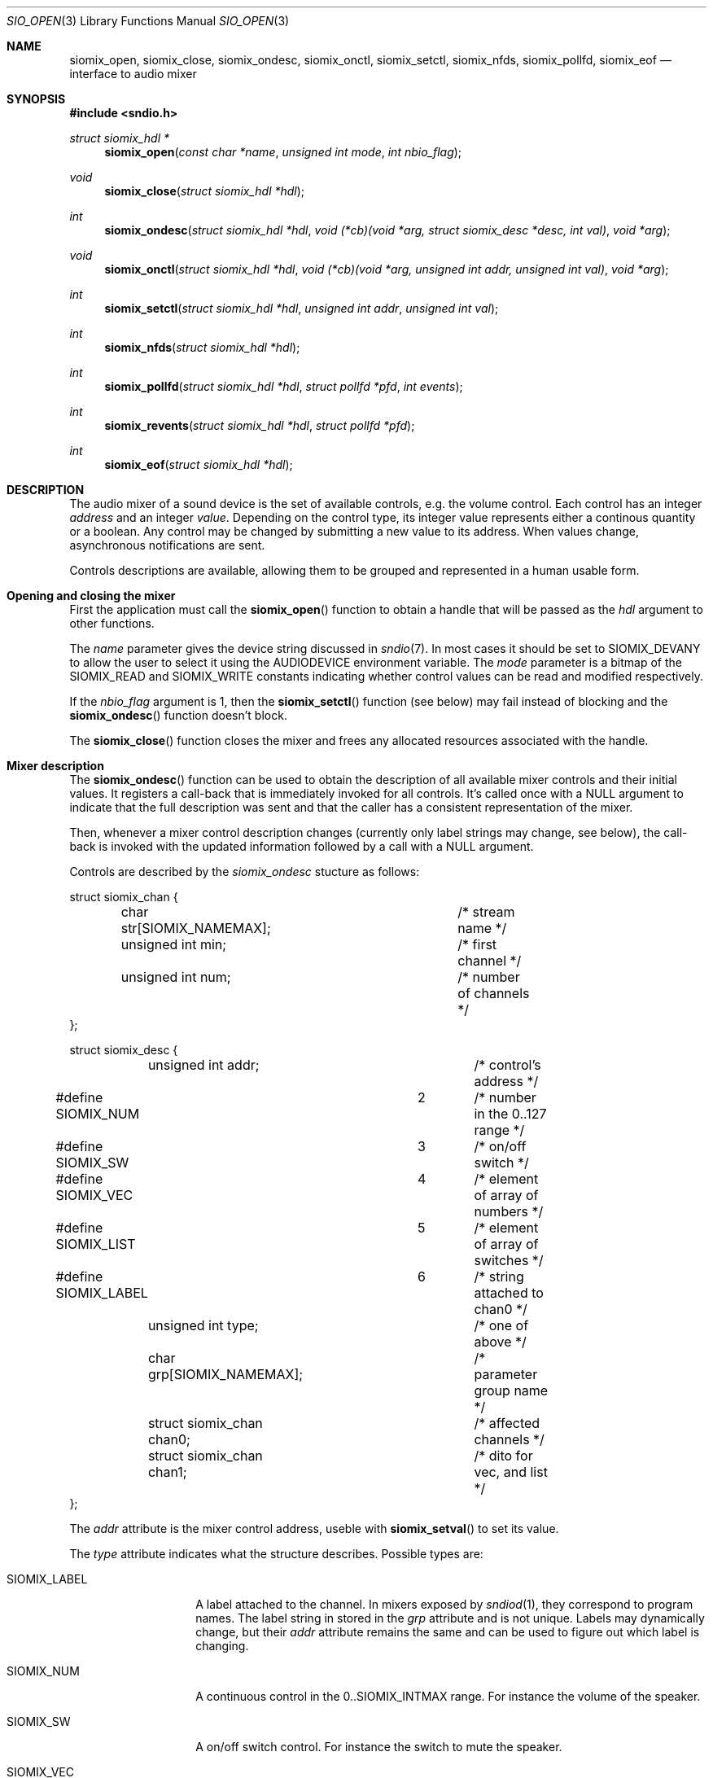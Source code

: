 .\" $OpenBSD$
.\"
.\" Copyright (c) 2011 Alexandre Ratchov <alex@caoua.org>
.\"
.\" Permission to use, copy, modify, and distribute this software for any
.\" purpose with or without fee is hereby granted, provided that the above
.\" copyright notice and this permission notice appear in all copies.
.\"
.\" THE SOFTWARE IS PROVIDED "AS IS" AND THE AUTHOR DISCLAIMS ALL WARRANTIES
.\" WITH REGARD TO THIS SOFTWARE INCLUDING ALL IMPLIED WARRANTIES OF
.\" MERCHANTABILITY AND FITNESS. IN NO EVENT SHALL THE AUTHOR BE LIABLE FOR
.\" ANY SPECIAL, DIRECT, INDIRECT, OR CONSEQUENTIAL DAMAGES OR ANY DAMAGES
.\" WHATSOEVER RESULTING FROM LOSS OF USE, DATA OR PROFITS, WHETHER IN AN
.\" ACTION OF CONTRACT, NEGLIGENCE OR OTHER TORTIOUS ACTION, ARISING OUT OF
.\" OR IN CONNECTION WITH THE USE OR PERFORMANCE OF THIS SOFTWARE.
.\"
.Dd $Mdocdate: September 29 2012 $
.Dt SIO_OPEN 3
.Os
.Sh NAME
.Nm siomix_open ,
.Nm siomix_close ,
.Nm siomix_ondesc ,
.Nm siomix_onctl ,
.Nm siomix_setctl ,
.Nm siomix_nfds ,
.Nm siomix_pollfd ,
.Nm siomix_eof
.Nd interface to audio mixer
.Sh SYNOPSIS
.Fd #include <sndio.h>
.Ft "struct siomix_hdl *"
.Fn "siomix_open" "const char *name" "unsigned int mode" "int nbio_flag"
.Ft "void"
.Fn "siomix_close" "struct siomix_hdl *hdl"
.Ft "int"
.Fn "siomix_ondesc" "struct siomix_hdl *hdl" "void (*cb)(void *arg, struct siomix_desc *desc, int val)" "void *arg"
.Ft "void"
.Fn "siomix_onctl" "struct siomix_hdl *hdl" "void (*cb)(void *arg, unsigned int addr, unsigned int val)" "void *arg"
.Ft "int"
.Fn "siomix_setctl" "struct siomix_hdl *hdl" "unsigned int addr" "unsigned int val"
.Ft "int"
.Fn "siomix_nfds" "struct siomix_hdl *hdl"
.Ft "int"
.Fn "siomix_pollfd" "struct siomix_hdl *hdl" "struct pollfd *pfd" "int events"
.Ft "int"
.Fn "siomix_revents" "struct siomix_hdl *hdl" "struct pollfd *pfd"
.Ft "int"
.Fn "siomix_eof" "struct siomix_hdl *hdl"
.Sh DESCRIPTION
The audio mixer of a sound device is the set of available controls,
e.g. the volume control.
Each control has an integer
.Em address
and an integer
.Em value .
Depending on the control type, its integer value represents either a
continous quantity or a boolean.
Any control may be changed by submitting
a new value to its address.
When values change, asynchronous notifications are sent.
.Pp
Controls descriptions are available, allowing them to be grouped and
represented in a human usable form.
.Sh Opening and closing the mixer
First the application must call the
.Fn siomix_open
function to obtain a handle
that will be passed as the
.Ar hdl
argument to other functions.
.Pp
The
.Ar name
parameter gives the device string discussed in
.Xr sndio 7 .
In most cases it should be set to SIOMIX_DEVANY to allow
the user to select it using the
.Ev AUDIODEVICE
environment variable.
The
.Ar mode
parameter is a bitmap of the SIOMIX_READ and SIOMIX_WRITE constants
indicating whether control values can be read and
modified respectively.
.Pp
If the
.Ar nbio_flag
argument is 1, then the
.Fn siomix_setctl
function (see below) may fail instead of blocking and
the
.Fn siomix_ondesc
function doesn't block.
.Pp
The
.Fn siomix_close
function closes the mixer and frees any allocated resources
associated with the handle.
.Sh Mixer description
The
.Fn siomix_ondesc
function can be used to obtain the description of all available mixer controls
and their initial values.
It registers a call-back that is immediately invoked for all
controls.
It's called once with a NULL argument to indicate that the full
description was sent and that the caller has a consistent
representation of the mixer.
.Pp
Then, whenever a mixer control description changes (currently only
label strings may change, see below), the call-back is invoked with the
updated information followed by a call with a NULL argument.
.Pp
Controls are described by the
.Va siomix_ondesc
stucture as follows:
.Bd -literal
struct siomix_chan {
	char str[SIOMIX_NAMEMAX];	/* stream name */
	unsigned int min;		/* first channel */
	unsigned int num;		/* number of channels */
};

struct siomix_desc {
	unsigned int addr;		/* control's address */
#define SIOMIX_NUM		2	/* number in the 0..127 range */
#define SIOMIX_SW		3	/* on/off switch */
#define SIOMIX_VEC		4	/* element of array of numbers */
#define SIOMIX_LIST		5	/* element of array of switches */
#define SIOMIX_LABEL		6	/* string attached to chan0 */
	unsigned int type;		/* one of above */
	char grp[SIOMIX_NAMEMAX];	/* parameter group name */
	struct siomix_chan chan0;	/* affected channels */
	struct siomix_chan chan1;	/* dito for vec, and list */
};
.Ed
.Pp
The
.Va addr
attribute is the mixer control address, useble with
.Fn siomix_setval
to set its value.
.Pp
The
.Va type
attribute indicates what the structure describes.
Possible types are:
.Bl -tag -width "SIOMIX_LABEL"
.It SIOMIX_LABEL
A label attached to the channel.
In mixers exposed by
.Xr sndiod 1 ,
they correspond to program names.
The label string in stored in the
.Va grp
attribute and is not unique.
Labels may dynamically change, but their
.Va addr
attribute remains the same and can be used to figure out which
label is changing.
.It SIOMIX_NUM
A continuous control in the 0..SIOMIX_INTMAX range.
For instance the volume of the speaker.
.It SIOMIX_SW
A on/off switch control.
For instance the switch to mute the speaker.
.It SIOMIX_VEC
Element of an array of continuous controls.
For instance the knob to control the amount of signal flowing
from the line input to the speaker.
.It SIOMIX_LIST
An element of an array of on/off switches.
For instance the line-in position of the
speaker source selector.
.El
.Pp
The
.Va grp
attribute is the name of the parameter being controlled.
There may be no parameters of different types with the same name.
.Pp
The
.Va chan0
and
.Va chan1
attributes indicate the names of the affected streams, the first
channels and the number of channels affected; zero
indicates that no channel information is exposed.
.Va chan1
is meaningful for
.Va SIOMIX_VEC
and
.Va SIOMIX_LIST
only.
.Pp
Stream names in the
.Va chan0
and
.Va chan1
attributes and
.Va grp
are static strings usable as unique identifiers.
.Sh Changing and reading control values
Controls are changed with the
.Fn siomix_setctl
function, by giving the index of the control and the new value.
The
.Fn siomix_onctl
function can be used to register a call-back which will be invoked whenever
a control changes.
Continuous values are in the 0..127 range.
.Sh "Interface to" Xr poll 2
The
.Fn siomix_pollfd
function fills the array
.Ar pfd
of
.Va pollfd
structures, used by
.Xr poll 2 ,
with
.Ar events ;
the latter is a bit-mask of
.Va POLLIN
and
.Va POLLOUT
constants.
.Fn siomix_pollfd
returns the number of
.Va pollfd
structures filled.
The
.Fn siomix_revents
function returns the bit-mask set by
.Xr poll 2
in the
.Va pfd
array of
.Va pollfd
structures.
If
.Va POLLOUT
is set,
.Fn siomix_setctl
can be called without blocking.
POLLHUP may be set if an error occurs, even if
it is not selected with
.Fn siomix_pollfd .
POLLIN is not used yet.
.Pp
The
.Fn siomix_nfds
function returns the number of
.Va pollfd
structures the caller must preallocate in order to be sure
that
.Fn siomix_pollfd
will never overrun.
.Sh SEE ALSO
.Xr sndioctl 1 ,
.Xr poll 2 ,
.Xr sndio 7
